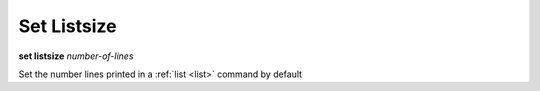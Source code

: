 .. _set_listsize:

Set Listsize
------------

**set listsize** *number-of-lines*

Set the number lines printed in a :ref:`list <list>` command by default

.. seealso::

   :ref:`show listsize <show_listsize>`
